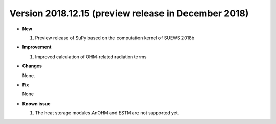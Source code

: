 
.. _new_latest:

.. _new_2018.12:

Version 2018.12.15 (preview release in December 2018)
======================================================


- **New**

  #. Preview release of SuPy based on the computation kernel of SUEWS 2018b


- **Improvement**

  #. Improved calculation of OHM-related radiation terms


- **Changes**

  None.


- **Fix**

  None

- **Known issue**

  #. The heat storage modules AnOHM and ESTM are not supported yet.
